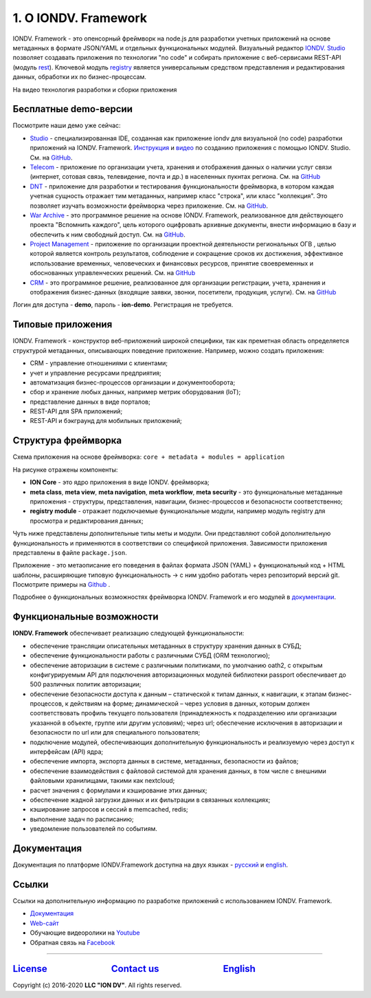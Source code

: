 .. raw:: html

   <h1 align="center"> <a href="https://www.iondv.com/"><img src="https://raw.githubusercontent.com/iondv/docs-ru/master/_static/images/ION_logo_black_mini.png" alt="IONDV. Framework logo" width="600" align="center"></a>
   </h1>



.. raw:: html

   <h4 align="center">JS framework for rapid business application development</h4>



.. raw:: html

   <p align="center">
   <a href="http://www.apache.org/licenses/LICENSE-2.0"><img src="https://img.shields.io/badge/license-Apache%20License%202.0-blue.svg?style=flat" alt="license" title=""></a>
   </p>



.. raw:: html

   <div align="center">
     <h3>
       <a href="https://www.iondv.com/" target="_blank">
         Website
       </a>
       <span> | </span>
       <a href="https://github.com/iondv/framework" target="_blank">
         Get it Free
       </a>
       <span> | </span>
       <a href="https://iondv.readthedocs.io/ru/latest/" target="_blank">
         Documentation
       </a>
     </h3>
   </div>



.. raw:: html

   <p align="center">
   <a href="https://twitter.com/ion_dv" target="_blank"><img src="https://raw.githubusercontent.com/iondv/docs-ru/master/_static/images/twitter.png" height="24px" alt="Twitter" title=""></a>
   <a href="https://www.facebook.com/iondv/" target="_blank"><img src="https://raw.githubusercontent.com/iondv/docs-ru/master/_static/images/facebook.png" height="24px" margin-left="20px" alt="Facebook" title=""></a>
   <a href="https://www.linkedin.com/company/iondv/" target="_blank"><img src="https://raw.githubusercontent.com/iondv/docs-ru/master/_static/images/linkedin.png" height="24px" margin-left="20px" alt="LinkedIn" title=""></a>
   <a href="https://www.instagram.com/iondv/" target="_blank"><img src="https://raw.githubusercontent.com/iondv/docs-ru/master/_static/images/Insta.png" height="24px" margin-left="20px" alt="Instagram" title=""></a>
   <a href="https://www.youtube.com/channel/UC_r2CGcOTfuV-7AXl6MwOqw" target="_blank"><img src="https://raw.githubusercontent.com/iondv/docs-ru/master/_static/images/youtube.png" height="24px" margin-left="20px" alt="Youtube" title=""></a>
   </p>


1. О IONDV. Framework
=====================

IONDV. Framework - это опенсорный фреймворк на node.js для разработки учетных приложений на основе метаданных в формате JSON/YAML
и отдельных функциональных модулей. Визуальный редактор `IONDV. Studio <https://studio.iondv.com>`_ позволяет создавать приложения по
технологии "no code" и собирать приложение с веб-сервисами REST-API (модуль `rest <https://github.com/iondv/rest>`_).
Ключевой модуль `registry <https://github.com/iondv/registry>`_ является универсальным средством представления и
редактирования данных, обработки их по бизнес-процессам.

На видео технология разработки и сборки приложения

.. raw:: html

   <iframe width="560" height="315" src="https://www.youtube.com/embed/s7q9_YXkeEo" frameborder="0" allowfullscreen></iframe>


Бесплатные demo-версии
----------------------

Посмотрите наши демо уже сейчас:

* `Studio <https://studio.iondv.com/index>`_ - специализированная IDE, созданная как приложение iondv для визуальной (no code) разработки приложений на IONDV. Framework. `Инструкция <https://github.com/iondv/nutrition-tickets/blob/master/tutorial/ru/index.md>`_ и `видео <https://www.youtube.com/watch?v=e201ko9fkQ8>`_ по созданию приложения с помощью IONDV. Studio. См. на `GitHub <https://github.com/iondv/studio>`_.
* `Telecom <https://telecom-ru.iondv.com>`_ - приложение по организации учета, хранения и отображения данных о наличии услуг связи
  (интернет, сотовая связь, телевидение, почта и др.) в населенных пукнтах региона. См. на `GitHub <https://github.com/iondv/telecom-ru>`_
* `DNT <https://dnt.iondv.com/>`_ - приложение для разработки и тестирования функциональности фреймворка, в котором каждая учетная сущность отражает тим метаданных, например класс "строка", или класс "коллекция". Это позволяет изучать возможности фреймворка через приложение. См. на `GitHub <github.com/iondv/develop-and-test>`_.
* `War Archive <https://war-archive.iondv.com/portal/index>`_ - это программное решение на основе IONDV. Framework, реализованное для действующего проекта "Вспомнить каждого", цель которого оцифровать архивные документы, внести информацию в базу и обеспечить к ним свободный доступ. См. на `GitHub <https://github.com/iondv/war-archive>`_.
* `Project Management <https://pm-gov-ru.iondv.com>`_ - приложение по  организации проектной деятельности региональных ОГВ , целью которой является контроль результатов, соблюдение и сокращение сроков их достижения, эффективное использование временных, человеческих и финансовых ресурсов, принятие своевременных и обоснованных управленческих решений. См. на `GitHub <https://github.com/iondv/pm-gov-ru>`_
* `CRM <https://crm-ru.iondv.com>`_ - это программное решение, реализованное для организации регистрации, учета, хранения и отображения бизнес-данных (входящие заявки, звонки, посетители, продукция, услуги). См. на `GitHub <https://github.com/iondv/crm-ru>`_

Логин для доступа - **demo**, пароль - **ion-demo**. 
Регистрация не требуется.

Типовые приложения
------------------

IONDV. Framework - конструктор веб-приложений широкой специфики, так как преметная область определяется структурой метаданных,
описывающих поведение приложение. Например, можно создать приложения:

* CRM - управление отношениями с клиентами;
* учет и управление ресурсами предприятия;
* автоматизация бизнес-процессов организации и документооборота;
* сбор и хранение любых данных, например метрик оборудования (IoT);
* представление данных в виде порталов;
* REST-API для SPA приложений;
* REST-API и бэкграунд для мобильных приложений;

Структура фреймворка
----------------------

Схема приложения на основе фреймворка: ``core + metadata + modules = application``


.. raw:: html

   <h1 align="center"> <a href="https://www.iondv.com/"><img src="https://raw.githubusercontent.com/iondv/docs-ru/master/_static/images/app_structure1.png" height="500px" alt="Application structure - core, metadata, modules" align="center"></a>
   </h1>


На рисунке отражены компоненты:

*  **ION Core** - это ядро приложения в виде IONDV. фреймворка;
*  **meta class**, **meta view**, **meta navigation**, **meta workflow**, **meta security** - это функциональные метаданные приложения - структуры, представления, навигации, бизнес-процессов и безопасности соответственно;
*  **registry module** - отражает подключаемые функциональные модули, например модуль registry для просмотра и редактирования данных;

Чуть ниже представлены дополнительные типы меты и модули. Они представляют собой дополнительную функциональность и применяются в соответствии со спецификой приложения. Зависимости приложения представлены в файле ``package.json``.

Приложение - это метаописание его поведения в файлах формата JSON (YAML) + функциональный код + HTML шаблоны,
расширяющие типовую функциональность -> с ним удобно работать через репозиторий версий git. Посмотрите примеры на `Github <https://github.com/search?q=org%3Aiondv+iondv-app&type=Repositories>`_ .

Подробнее о функциональных возможностях фреймворка IONDV. Framework и его модулей в `документации <https://iondv.readthedocs.io/ru/latest/key_features.html>`_.


Функциональные возможности
--------------------------

**IONDV. Framework** обеспечивает реализацию следующей функциональности:

* обеспечение трансляции описательных метаданных в структуру хранения данных в СУБД;
* обеспечение функциональности работы с различными СУБД (ORM технологию);
* обеспечение авторизации в системе с различными политиками, по умолчанию oath2, с открытым конфигурируемым API для подключения авторизационных модулей библиотеки passport обеспечивает до 500 различных политик авторизации;
* обеспечение безопасности доступа к данным – статической к типам данных, к навигации, к этапам бизнес-процессов, к действиям на форме; динамической – через условия в данных, которым должен соответствовать профиль текущего пользователя (принадлежность к подразделению или организации указанной в объекте, группе или другим условиям); через url; обеспечение исключения в авторизации и безопасности по url или для специального пользователя;
* подключение модулей, обеспечивающих дополнительную функциональность и реализуемую через доступ к интерфейсам (API) ядра;
* обеспечение импорта, экспорта данных в системе, метаданных, безопасности из файлов;
* обеспечение взаимодействия с файловой системой для хранения данных, в том числе с внешними файловыми хранилищами, такими как nextcloud;
* расчет значения с формулами и кэширование этих данных;
* обеспечение жадной загрузки данных и их фильтрации в связанных коллекциях;
* кэширование запросов и сессий в memcached, redis;
* выполнение задач по расписанию;
* уведомление пользователей по событиям.




Документация
------------

Документация по платформе IONDV.Framework доступна на двух языках  - `русский <https://iondv.readthedocs.io/ru/latest/index.html>`_ и `english <https://iondv.readthedocs.io/en/latest/index.html>`_.

Ссылки
------

Ссылки на дополнительную информацию по разработке приложений с использованием IONDV. Framework.

* `Документация <https://iondv.readthedocs.io/ru/latest/index.html>`_
* `Web-сайт <https://iondv.com/>`_
* Обучающие видеоролики на `Youtube <https://www.youtube.com/channel/UC_r2CGcOTfuV-7AXl6MwOqw>`_ 
* Обратная связь на `Facebook <https://www.facebook.com/iondv/>`_



----

`License <https://github.com/iondv/framework/blob/master/LICENSE>`_                              `Contact us <https://iondv.com/portal/contacts>`_                              `English <https://iondv.readthedocs.io/en/latest/index.html>`_
----------------------------------------------------------------------------------------------------------------------------------------------------------------------------------------------------

Copyright (c) 2016-2020 **LLC "ION DV"**.
All rights reserved.

.. Indices and tables
.. ==================

.. c * :ref:`genindex`
.. c * :ref:`modindex`
.. c * :ref:`search`
